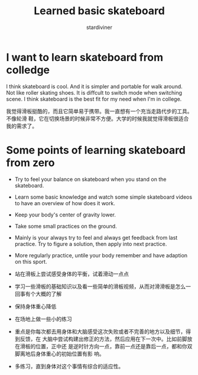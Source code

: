 # Created 2018-04-21 Sat 22:42
#+TITLE: Learned basic skateboard
#+AUTHOR: stardiviner

* I want to learn skateboard from colledge

I think skateboard is cool. And it is simpler and portable for walk around. Not
like roller skating shoes. It is diffcult to switch mode when switching scene. I
think skateboard is the best fit for my need when I'm in college.

我觉得滑板挺酷的，而且它简单易于携带。我一直想有一个充当走路代步的工具。不像轮滑
鞋，它在切换场景的时候非常不方便。大学的时候我就觉得滑板很适合我的需求了。

* Some points of learning skateboard from zero

- Try to feel your balance on skateboard when you stand on the skateboard.
- Learn some basic knowledge and watch some simple skateboard videos to have an
  overview of how does it work.
- Keep your body's center of gravity lower.
- Take some small practices on the ground.
- Mainly is your always try to feel and always get feedback from last practice.
  Try to figure a solution, then apply into next practice.
- More regularly practice, untile your body remember and have adaption on this
  sport.


- 站在滑板上尝试感受身体的平衡，试着滑动一点点
- 学习一些滑板的基础知识以及看一些简单的滑板视频，从而对滑滑板是怎么一回事有个大概的了解
- 保持身体重心降低
- 在场地上做一些小的练习
- 重点是你每次都去用身体和大脑感受这次失败或者不完善的地方以及细节，得到反馈，在
  大脑中尝试构建出修正的方法，然后应用在下一次中。比如前脚放在滑板的位置，正中还
  是逆时针方向一点，靠前一点还是靠后一点，都和你双脚离地后身体重心的初始位置有影
  响。
- 多练习，直到身体对这个事情有综合的适应性。
